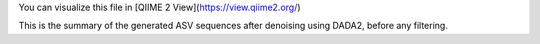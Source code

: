 You can visualize this file in [QIIME 2 View](https://view.qiime2.org/)

This is the summary of the generated ASV sequences after denoising using DADA2, before any filtering.

